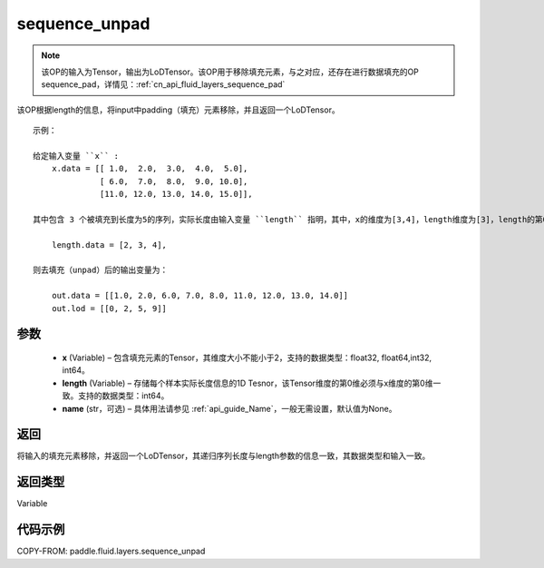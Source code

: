 .. _cn_api_fluid_layers_sequence_unpad:

sequence_unpad
-------------------------------


.. py:function:: paddle.fluid.layers.sequence_unpad(x, length, name=None)




.. note::
    该OP的输入为Tensor，输出为LoDTensor。该OP用于移除填充元素，与之对应，还存在进行数据填充的OP sequence_pad，详情见：:ref:`cn_api_fluid_layers_sequence_pad`

该OP根据length的信息，将input中padding（填充）元素移除，并且返回一个LoDTensor。

::

    示例：

    给定输入变量 ``x`` :
        x.data = [[ 1.0,  2.0,  3.0,  4.0,  5.0],
                  [ 6.0,  7.0,  8.0,  9.0, 10.0],
                  [11.0, 12.0, 13.0, 14.0, 15.0]],

    其中包含 3 个被填充到长度为5的序列，实际长度由输入变量 ``length`` 指明，其中，x的维度为[3,4]，length维度为[3]，length的第0维与x的第0维一致：

        length.data = [2, 3, 4],

    则去填充（unpad）后的输出变量为：

        out.data = [[1.0, 2.0, 6.0, 7.0, 8.0, 11.0, 12.0, 13.0, 14.0]]
        out.lod = [[0, 2, 5, 9]]



参数
::::::::::::

  - **x** (Variable) – 包含填充元素的Tensor，其维度大小不能小于2，支持的数据类型：float32, float64,int32, int64。
  - **length** (Variable) – 存储每个样本实际长度信息的1D Tesnor，该Tensor维度的第0维必须与x维度的第0维一致。支持的数据类型：int64。
  - **name**  (str，可选) – 具体用法请参见 :ref:`api_guide_Name`，一般无需设置，默认值为None。

返回
::::::::::::
将输入的填充元素移除，并返回一个LoDTensor，其递归序列长度与length参数的信息一致，其数据类型和输入一致。

返回类型
::::::::::::
Variable

代码示例
::::::::::::

COPY-FROM: paddle.fluid.layers.sequence_unpad